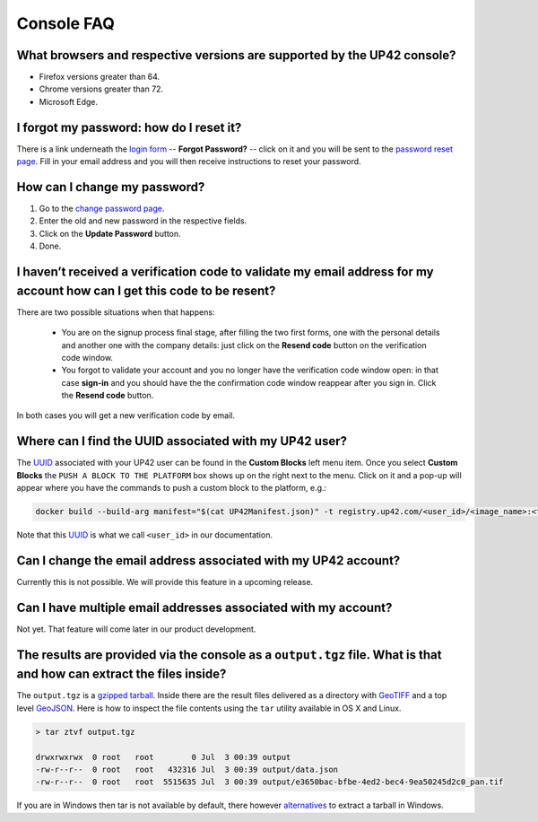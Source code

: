 .. meta::
   :description: UP42 Frequently asked questions about the console
   :keywords: faq, console, support 


=============
 Console FAQ
=============

What browsers and respective versions are supported by the UP42 console?
========================================================================

-  Firefox versions greater than 64.
-  Chrome versions greater than 72.
-  Microsoft Edge.

I forgot my password: how do I reset it?
=========================================

There is a link underneath the `login form
<https://console.up42.com/sign-in>`_ -- **Forgot Password?** -- click
on it and you will be sent to the `password reset page
<https://console.up42.com/reset-password>`_. Fill in your email
address and you will then receive instructions to reset your password.

How can I change my password?
=============================

1. Go to the `change password
   page <https://console.up42.com/settings/password>`__.
2. Enter the old and new password in the respective fields.
3. Click on the **Update Password** button.
4. Done.

I haven’t received a verification code to validate my email address for my account how can I get this code to be resent?
========================================================================================================================

There are two possible situations when that happens:

 + You are on the signup process final stage, after filling the two
   first forms, one with the personal details and another one with the
   company details: just click on the **Resend code** button on the
   verification code window.

 + You forgot to validate your account and you no longer have the
   verification code window open: in that case **sign-in** and you
   should have the the confirmation code window reappear after you
   sign in. Click the **Resend code** button.

In both cases you will get a new verification code by email.

Where can I find the UUID associated with my UP42 user?
=======================================================

The
`UUID <https://en.wikipedia.org/wiki/Universally_unique_identifier>`__
associated with your UP42 user can be found in the **Custom Blocks**
left menu item. Once you select **Custom Blocks** the ``PUSH A BLOCK TO THE PLATFORM`` box
shows up on the right next to the menu. Click on it and a pop-up will appear where you have
the commands to push a custom block to the platform, e.g.:

.. code:: bash
                
   docker build --build-arg manifest="$(cat UP42Manifest.json)" -t registry.up42.com/<user_id>/<image_name>:<tag> 

Note that this `UUID <https://en.wikipedia.org/wiki/Universally_unique_identifier>`__ is what we call ``<user_id>`` in our
documentation.

Can I change the email address associated with my UP42 account?
===============================================================

Currently this is not possible. We will provide this feature in a
upcoming release.

Can I have multiple email addresses associated with my account?
===============================================================

Not yet. That feature will come later in our product development.

The results are provided via the console as a ``output.tgz`` file. What is that and how can extract the files inside?
=====================================================================================================================

The ``output.tgz`` is a `gzipped <https://en.wikipedia.org/wiki/Gzip>`__
`tarball <https://en.wikipedia.org/wiki/Tar_(computing)>`__. Inside there are the result files delivered as a directory with `GeoTIFF <https://en.wikipedia.org/wiki/GeoTIFF>`__          
and a top level `GeoJSON <https://en.wikipedia.org/wiki/GeoJSON>`__. Here is how to inspect the file contents using the ``tar`` utility available in OS X and Linux.

.. code:: bash

   > tar ztvf output.tgz

   drwxrwxrwx  0 root   root        0 Jul  3 00:39 output
   -rw-r--r--  0 root   root   432316 Jul  3 00:39 output/data.json
   -rw-r--r--  0 root   root  5515635 Jul  3 00:39 output/e3650bac-bfbe-4ed2-bec4-9ea50245d2c0_pan.tif

If you are in Windows then tar is not available by default, there however `alternatives
<https://wiki.haskell.org/How_to_unpack_a_tar_file_in_Windows>`__ to
extract a tarball in Windows.

.. raw:: html

   <!-- 
   Local Variables:
   eval: (auto-fill-mode 0) 
   eval: (visual-line-mode 1)
   End:
   -->
